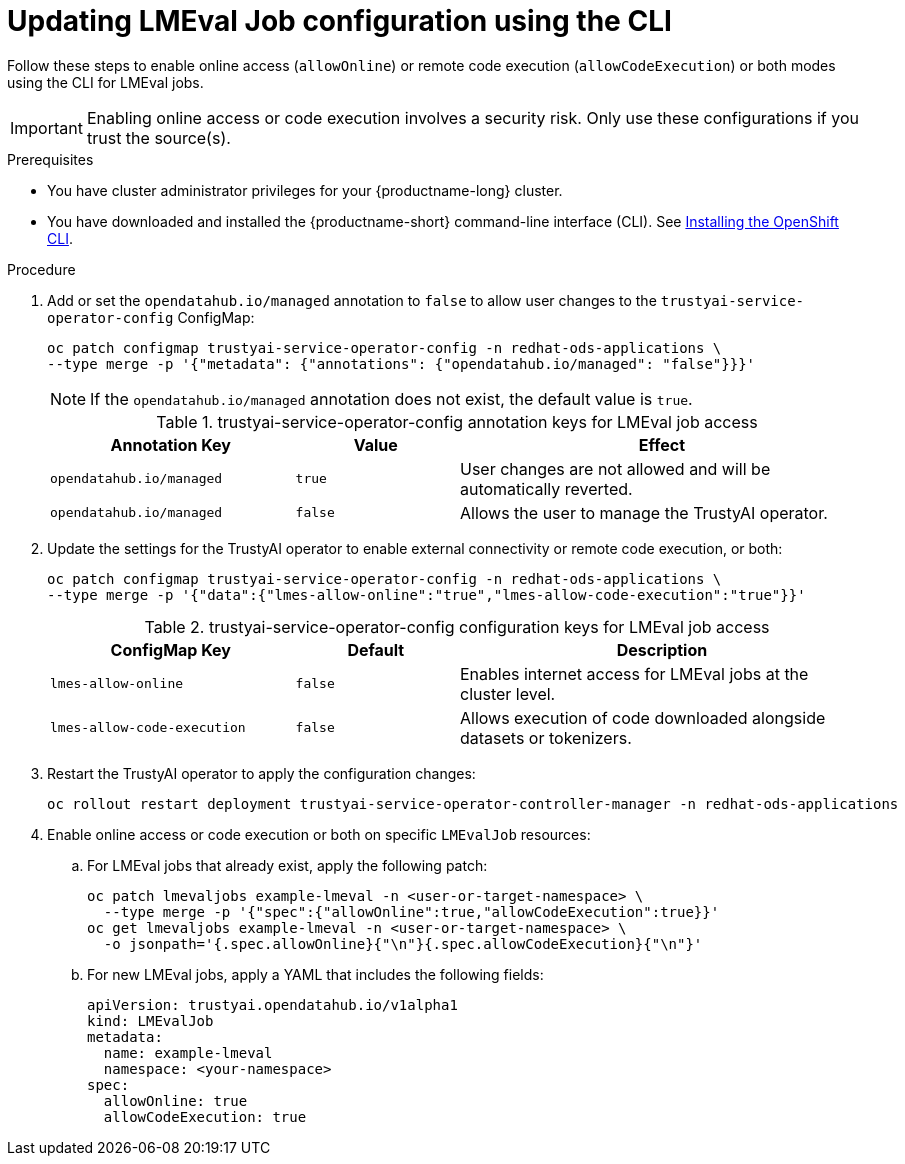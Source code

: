 :_module-type: PROCEDURE

ifdef::context[:parent-context: {context}]

[id="updating-lmeval-job-configuration-using-the-cli_{context}"]
= Updating LMEval Job configuration using the CLI

[role='_abstract']
Follow these steps to enable online access (`allowOnline`) or remote code execution (`allowCodeExecution`) or both modes using the CLI for LMEval jobs. 

[IMPORTANT]
====
Enabling online access or code execution involves a security risk. Only use these configurations if you trust the source(s).
====

.Prerequisites

* You have cluster administrator privileges for your {productname-long} cluster.

ifndef::upstream[]
* You have downloaded and installed the {productname-short} command-line interface (CLI). See link:https://docs.redhat.com/en/documentation/openshift_container_platform/{ocp-latest-version}/html/cli_tools/openshift-cli-oc#installing-openshift-cli[Installing the OpenShift CLI^].
endif::[]

.Procedure

. Add or set the `opendatahub.io/managed` annotation to `false` to allow user changes to the `trustyai-service-operator-config` ConfigMap: 
+
[source,sh]
----
oc patch configmap trustyai-service-operator-config -n redhat-ods-applications \
--type merge -p '{"metadata": {"annotations": {"opendatahub.io/managed": "false"}}}'
----
+
[NOTE]
--
If the `opendatahub.io/managed` annotation does not exist, the default value is `true`.
--
+
.trustyai-service-operator-config annotation keys for LMEval job access
[cols="3,2,5", options="header"]
|===
| Annotation Key
| Value
| Effect

| `opendatahub.io/managed`
| `true`
| User changes are not allowed and will be automatically reverted. 

| `opendatahub.io/managed`
| `false`
| Allows the user to manage the TrustyAI operator.
|===
. Update the settings for the TrustyAI operator to enable external connectivity or remote code execution, or both:
+
[source,sh]
----
oc patch configmap trustyai-service-operator-config -n redhat-ods-applications \
--type merge -p '{"data":{"lmes-allow-online":"true","lmes-allow-code-execution":"true"}}'
----
+
.trustyai-service-operator-config configuration keys for LMEval job access
[cols="3,2,5", options="header"]
|===
| ConfigMap Key
| Default
| Description

| `lmes-allow-online`
| `false`
| Enables internet access for LMEval jobs at the cluster level.

| `lmes-allow-code-execution`
| `false`
| Allows execution of code downloaded alongside datasets or tokenizers.
|===
. Restart the TrustyAI operator to apply the configuration changes:
+
[source,sh]
----
oc rollout restart deployment trustyai-service-operator-controller-manager -n redhat-ods-applications
----
. Enable online access or code execution or both on specific `LMEvalJob` resources: 

.. For LMEval jobs that already exist, apply the following patch: 
+
[source,sh]
----
oc patch lmevaljobs example-lmeval -n <user-or-target-namespace> \
  --type merge -p '{"spec":{"allowOnline":true,"allowCodeExecution":true}}'
oc get lmevaljobs example-lmeval -n <user-or-target-namespace> \
  -o jsonpath='{.spec.allowOnline}{"\n"}{.spec.allowCodeExecution}{"\n"}'
----

.. For new LMEval jobs, apply a YAML that includes the following fields: 
+
[source,yaml]
----
apiVersion: trustyai.opendatahub.io/v1alpha1
kind: LMEvalJob
metadata:
  name: example-lmeval
  namespace: <your-namespace>
spec:
  allowOnline: true
  allowCodeExecution: true

----



